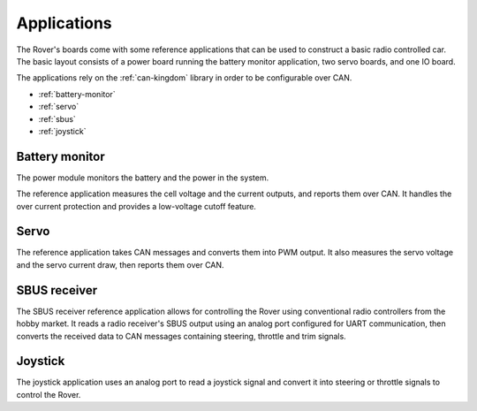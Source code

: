 .. _apps:

Applications
============

The Rover's boards come with some reference applications that can be used
to construct a basic radio controlled car. The basic layout consists of a
power board running the battery monitor application, two servo boards,
and one IO board.

The applications rely on the :ref:`can-kingdom` library in order to be configurable over CAN.

* :ref:`battery-monitor`
* :ref:`servo`
* :ref:`sbus`
* :ref:`joystick`

.. _battery-monitor:

Battery monitor
---------------

The power module monitors the battery and the power in the system.

The reference application measures the cell voltage and the current outputs,
and reports them over CAN. It handles the over current protection and provides
a low-voltage cutoff feature.


.. _servo:

Servo
-----

The reference application takes CAN messages and converts them into PWM output.
It also measures the servo voltage and the servo current draw, then reports
them over CAN.

.. _sbus:

SBUS receiver
-------------

The SBUS receiver reference application allows for controlling the Rover
using conventional radio controllers from the hobby market. It reads a
radio receiver's SBUS output using an analog port configured for UART
communication, then converts the received data to CAN messages containing
steering, throttle and trim signals.


.. _joystick:

Joystick
--------

The joystick application uses an analog port to read a joystick signal and
convert it into steering or throttle signals to control the Rover.
